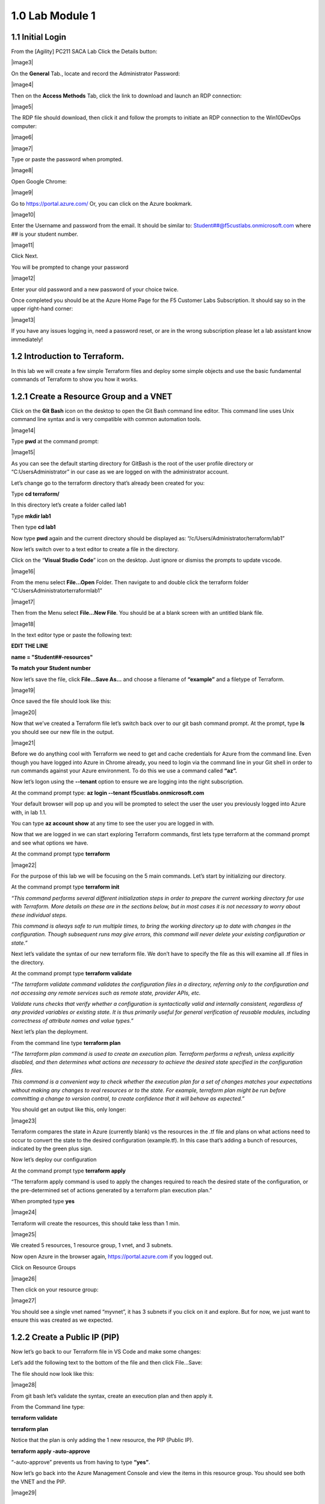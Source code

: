 1.0 Lab Module 1
================

1.1 Initial Login
-----------------

From the [Agility] PC211 SACA Lab Click the Details button:

|image3|

On the **General** Tab., locate and record the Administrator Password:

|image4|

Then on the **Access Methods** Tab, click the link to download and
launch an RDP connection:

|image5|

The RDP file should download, then click it and follow the prompts to
initiate an RDP connection to the Win10DevOps computer:

|image6|

|image7|

Type or paste the password when prompted.

|image8|

Open Google Chrome:

|image9|

Go to https://portal.azure.com/ Or, you can click on the Azure bookmark.

|image10|

Enter the Username and password from the email. It should be similar to:
Student##@f5custlabs.onmicrosoft.com where ## is your student number.

|image11|

Click Next.

You will be prompted to change your password

|image12|

Enter your old password and a new password of your choice twice.

Once completed you should be at the Azure Home Page for the F5 Customer
Labs Subscription. It should say so in the upper right-hand corner:

|image13|

If you have any issues logging in, need a password reset, or are in the
wrong subscription please let a lab assistant know immediately!

1.2 Introduction to Terraform.
------------------------------

In this lab we will create a few simple Terraform files and deploy some
simple objects and use the basic fundamental commands of Terraform to
show you how it works.

1.2.1 Create a Resource Group and a VNET
----------------------------------------

Click on the **Git Bash** icon on the desktop to open the Git Bash
command line editor. This command line uses Unix command line syntax and
is very compatible with common automation tools.

|image14|

Type **pwd** at the command prompt:

|image15|

As you can see the default starting directory for GitBash is the root of
the user profile directory or “C:\Users\Administrator” in our case as we
are logged on with the administrator account.

Let’s change go to the terraform directory that’s already been created
for you:

Type **cd terraform/**

In this directory let’s create a folder called lab1

Type **mkdir lab1**

Then type **cd lab1**

Now type **pwd** again and the current directory should be displayed as:
“/c/Users/Administrator/terraform/lab1”

Now let’s switch over to a text editor to create a file in the
directory.

Click on the “\ **Visual Studio Code**\ ” icon on the desktop. Just
ignore or dismiss the prompts to update vscode.

|image16|

From the menu select **File…Open** Folder. Then navigate to and double
click the terraform folder “C:\Users\Administrator\terraform\lab1”

|image17|

Then from the Menu select **File…New File**. You should be at a blank
screen with an untitled blank file.

|image18|

In the text editor type or paste the following text:

**EDIT THE LINE**

**name = "Student##-resources"**

**To match your Student number**

Now let’s save the file, click **File…Save As…** and choose a filename
of **“example”** and a filetype of Terraform.

|image19|

Once saved the file should look like this:

|image20|

Now that we’ve created a Terraform file let’s switch back over to our
git bash command prompt. At the prompt, type **ls** you should see our
new file in the output.

|image21|

Before we do anything cool with Terraform we need to get and cache
credentials for Azure from the command line. Even though you have logged
into Azure in Chrome already, you need to login via the command line in
your Git shell in order to run commands against your Azure environment.
To do this we use a command called **“az”.**

Now let’s logon using the **--tenant** option to ensure we are logging
into the right subscription.

At the command prompt type: **az login --tenant
f5custlabs.onmicrosoft.com**

Your default browser will pop up and you will be prompted to select the
user the user you previously logged into Azure with, in lab 1.1.

You can type **az account show** at any time to see the user you are
logged in with.

Now that we are logged in we can start exploring Terraform commands,
first lets type terraform at the command prompt and see what options we
have.

At the command prompt type **terraform**

|image22|

For the purpose of this lab we will be focusing on the 5 main commands.
Let’s start by initializing our directory.

At the command prompt type **terraform init**

*“This command performs several different initialization steps in order
to prepare the current working directory for use with Terraform. More
details on these are in the sections below, but in most cases it is not
necessary to worry about these individual steps.*

*This command is always safe to run multiple times, to bring the working
directory up to date with changes in the configuration. Though
subsequent runs may give errors, this command will never delete your
existing configuration or state.”*

Next let’s validate the syntax of our new terraform file. We don’t have
to specify the file as this will examine all .tf files in the directory.

At the command prompt type **terraform validate**

*“The terraform validate command validates the configuration files in a
directory, referring only to the configuration and not accessing any
remote services such as remote state, provider APIs, etc.*

*Validate runs checks that verify whether a configuration is
syntactically valid and internally consistent, regardless of any
provided variables or existing state. It is thus primarily useful for
general verification of reusable modules, including correctness of
attribute names and value types.”*

Next let’s plan the deployment.

From the command line type **terraform plan**

*“The terraform plan command is used to create an execution plan.
Terraform performs a refresh, unless explicitly disabled, and then
determines what actions are necessary to achieve the desired state
specified in the configuration files.*

*This command is a convenient way to check whether the execution plan
for a set of changes matches your expectations without making any
changes to real resources or to the state. For example, terraform plan
might be run before committing a change to version control, to create
confidence that it will behave as expected.”*

You should get an output like this, only longer:

|image23|

Terraform compares the state in Azure (currently blank) vs the resources
in the .tf file and plans on what actions need to occur to convert the
state to the desired configuration (example.tf). In this case that’s
adding a bunch of resources, indicated by the green plus sign.

Now let’s deploy our configuration

At the command prompt type **terraform apply**

“The terraform apply command is used to apply the changes required to
reach the desired state of the configuration, or the pre-determined set
of actions generated by a terraform plan execution plan.”

When prompted type **yes**

|image24|

Terraform will create the resources, this should take less than 1 min.

|image25|

We created 5 resources, 1 resource group, 1 vnet, and 3 subnets.

Now open Azure in the browser again, https://portal.azure.com if you
logged out.

Click on Resource Groups

|image26|

Then click on your resource group:

|image27|

You should see a single vnet named “myvnet”, it has 3 subnets if you
click on it and explore. But for now, we just want to ensure this was
created as we expected.

1.2.2 Create a Public IP (PIP)
------------------------------

Now let’s go back to our Terraform file in VS Code and make some
changes:

Let’s add the following text to the bottom of the file and then click
File…Save:

The file should now look like this:

|image28|

From git bash let’s validate the syntax, create an execution plan and
then apply it.

From the Command line type:

**terraform validate**

**terraform plan**

Notice that the plan is only adding the 1 new resource, the PIP (Public
IP).

**terraform apply -auto-approve**

“-auto-approve” prevents us from having to type **“yes”**.

Now let’s go back into the Azure Management Console and view the items
in this resource group. You should see both the VNET and the PIP.

|image29|

1.2.3 Terraform as a Source of Truth
------------------------------------

At this point the objects deployed in Azure match the objects defined in
example.tf. If we want to make changes we can modify the Terraform File
to implement the changes. Additionally, if someone accidentally modifies
Azure directly, we can redeploy to get us back to our known good state.
Let’s try both of these.

Let’s simulate a human error by going back into the Azure Management
Console and deleting the VNET manually. Click on **myvnet** and then
click delete.

|image30|

|image31|

Click **Yes** when prompted

Management has also decided that we don’t need a Public IP address so
let’s comment out that in the example.tf file by placing a “#” in front
of those lines. The text should now look like this:

Save the file then run:

**terraform validate**

**terraform plan**

Notice that it will delete the PIP because it’s commented out and add
the Subnets and VNET back because they are missing in Azure but still
defined in the .tf file.

|image32|

**terraform apply -auto-approve**

Now let’s go back into the Azure Management Console and view the items
in this resource group. You should see both the VNET is back and the PIP
has been deleted.

Let’s clean up by running:

**terraform destroy**

You will be prompted to type in “\ **yes**\ ” then the entire resource
group will be deleted.

|image33| **Stop, this is the end of Module 1.**
